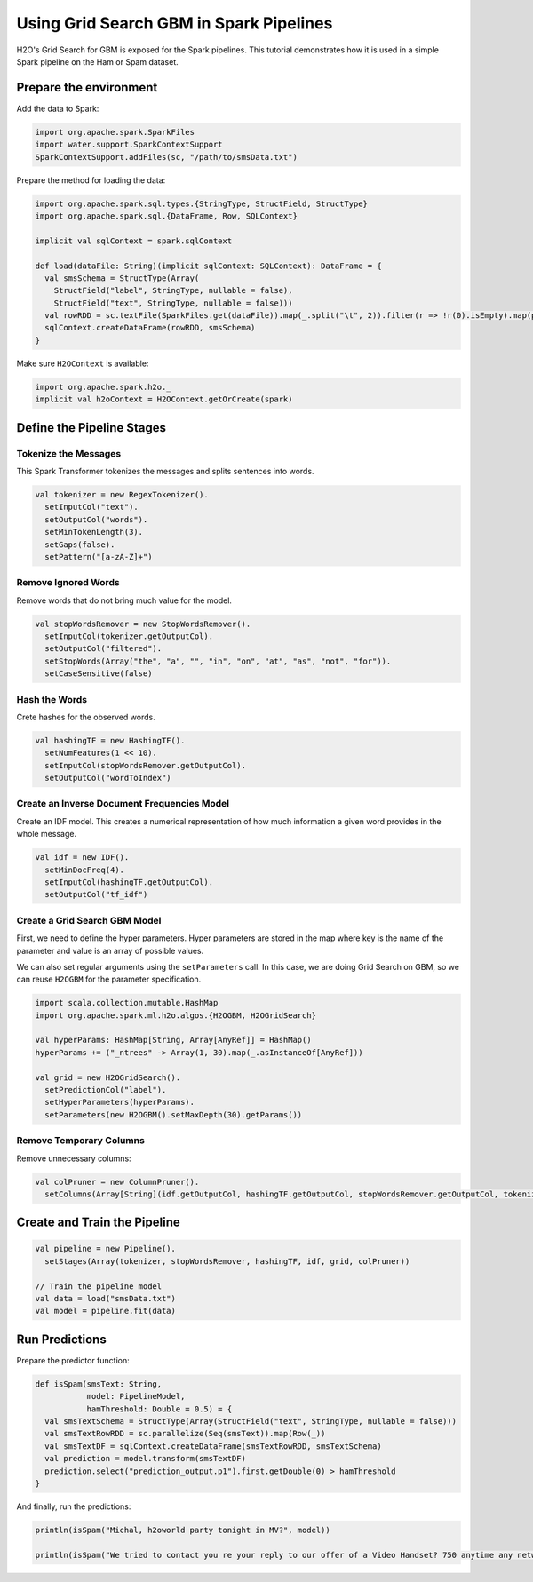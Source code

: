 Using Grid Search GBM in Spark Pipelines
----------------------------------------

H2O's Grid Search for GBM is exposed for the Spark pipelines. This tutorial demonstrates how it is used in a simple Spark pipeline on the Ham or Spam dataset.

Prepare the environment
~~~~~~~~~~~~~~~~~~~~~~~

Add the data to Spark:

.. code:: scala

    import org.apache.spark.SparkFiles
    import water.support.SparkContextSupport
    SparkContextSupport.addFiles(sc, "/path/to/smsData.txt")


Prepare the method for loading the data:

.. code:: scala

    import org.apache.spark.sql.types.{StringType, StructField, StructType}
    import org.apache.spark.sql.{DataFrame, Row, SQLContext}

    implicit val sqlContext = spark.sqlContext

    def load(dataFile: String)(implicit sqlContext: SQLContext): DataFrame = {
      val smsSchema = StructType(Array(
        StructField("label", StringType, nullable = false),
        StructField("text", StringType, nullable = false)))
      val rowRDD = sc.textFile(SparkFiles.get(dataFile)).map(_.split("\t", 2)).filter(r => !r(0).isEmpty).map(p => Row(p(0),p(1)))
      sqlContext.createDataFrame(rowRDD, smsSchema)
    }


Make sure ``H2OContext`` is available:

.. code:: scala

    import org.apache.spark.h2o._
    implicit val h2oContext = H2OContext.getOrCreate(spark)


Define the Pipeline Stages
~~~~~~~~~~~~~~~~~~~~~~~~~~

Tokenize the Messages
#####################

This Spark Transformer tokenizes the messages and splits sentences into words.

.. code:: scala

    val tokenizer = new RegexTokenizer().
      setInputCol("text").
      setOutputCol("words").
      setMinTokenLength(3).
      setGaps(false).
      setPattern("[a-zA-Z]+")

Remove Ignored Words
####################

Remove words that do not bring much value for the model.

.. code:: scala

    val stopWordsRemover = new StopWordsRemover().
      setInputCol(tokenizer.getOutputCol).
      setOutputCol("filtered").
      setStopWords(Array("the", "a", "", "in", "on", "at", "as", "not", "for")).
      setCaseSensitive(false)

Hash the Words
##############

Crete hashes for the observed words.

.. code:: scala

    val hashingTF = new HashingTF().
      setNumFeatures(1 << 10).
      setInputCol(stopWordsRemover.getOutputCol).
      setOutputCol("wordToIndex")

Create an Inverse Document Frequencies Model
############################################

Create an IDF model. This creates a numerical representation of how much information a given word provides in the whole message.

.. code:: scala

    val idf = new IDF().
      setMinDocFreq(4).
      setInputCol(hashingTF.getOutputCol).
      setOutputCol("tf_idf")

Create a Grid Search GBM Model
##############################

First, we need to define the hyper parameters. Hyper parameters are stored in the map where key is the name of the parameter and value is an array of possible values.

We can also set regular arguments using the ``setParameters`` call. In this case, we are doing Grid Search on GBM, so we can reuse ``H2OGBM`` for the parameter specification.

.. code:: scala

    import scala.collection.mutable.HashMap
    import org.apache.spark.ml.h2o.algos.{H2OGBM, H2OGridSearch}

    val hyperParams: HashMap[String, Array[AnyRef]] = HashMap()
    hyperParams += ("_ntrees" -> Array(1, 30).map(_.asInstanceOf[AnyRef]))

    val grid = new H2OGridSearch().
      setPredictionCol("label").
      setHyperParameters(hyperParams).
      setParameters(new H2OGBM().setMaxDepth(30).getParams())

Remove Temporary Columns
########################

Remove unnecessary columns:

.. code:: scala

    val colPruner = new ColumnPruner().
      setColumns(Array[String](idf.getOutputCol, hashingTF.getOutputCol, stopWordsRemover.getOutputCol, tokenizer.getOutputCol))

Create and Train the Pipeline
~~~~~~~~~~~~~~~~~~~~~~~~~~~~~

.. code:: scala

    val pipeline = new Pipeline().
      setStages(Array(tokenizer, stopWordsRemover, hashingTF, idf, grid, colPruner))

    // Train the pipeline model
    val data = load("smsData.txt")
    val model = pipeline.fit(data)


Run Predictions
~~~~~~~~~~~~~~~

Prepare the predictor function:

.. code:: scala

    def isSpam(smsText: String,
               model: PipelineModel,
               hamThreshold: Double = 0.5) = {
      val smsTextSchema = StructType(Array(StructField("text", StringType, nullable = false)))
      val smsTextRowRDD = sc.parallelize(Seq(smsText)).map(Row(_))
      val smsTextDF = sqlContext.createDataFrame(smsTextRowRDD, smsTextSchema)
      val prediction = model.transform(smsTextDF)
      prediction.select("prediction_output.p1").first.getDouble(0) > hamThreshold
    }

And finally, run the predictions:

.. code:: scala

    println(isSpam("Michal, h2oworld party tonight in MV?", model))

    println(isSpam("We tried to contact you re your reply to our offer of a Video Handset? 750 anytime any networks mins? UNLIMITED TEXT?", model))
